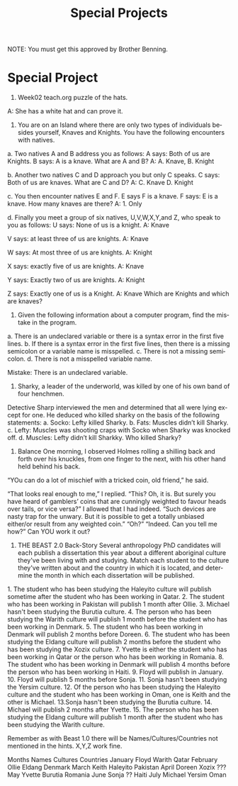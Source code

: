 #+TITLE: Special Projects
#+LANGUAGE: en
#+OPTIONS: H:4 num:nil toc:nil \n:nil @:t ::t |:t ^:t *:t TeX:t LaTeX:t
#+OPTIONS: html-postamble:nil
#+STARTUP: showeverything entitiespretty

NOTE: You must get this approved by Brother Benning.

* Special Project
1. Week02 teach.org puzzle of the hats. 
A: She has a white hat and can prove it.

2. You are on an Island where there are only two types of individuals besides yourself, Knaves and Knights.  You have the following encounters with natives.
a. Two natives A and B address you as follows: A says: Both of us are Knights.  B says: A is a knave.  What are A and B? 
A: A. Knave, B. Knight

b. Another two natives C and D approach you but only C speaks.  C says: Both of us are knaves.  What are C and D? 
A: C. Knave D. Knight

c. You then encounter natives E and F. E says F is a knave. F says: E is a knave.  How many knaves are there? 
A: 1. Only 

d. Finally you meet a group of six natives, U,V,W,X,Y,and Z, who speak to you as follows: 
U says: None of us is a knight.
A: Knave

V says: at least three of us are knights.
A: Knave

W says: At most three of us are knights. 
A: Knight

X says: exactly five of us are knights. 
A: Knave 

Y says: Exactly two of us are knights. 
A: Knight

Z says: Exactly one of us is a Knight. 
A: Knave
Which are Knights and which are knaves? 

3. Given the following information about a computer program, find the mistake in the program. 
a. There is an undeclared variable or there is a syntax error in the first five lines. 
b. If there is a syntax error in the first five lines, then there is a missing semicolon or a variable name is misspelled. 
c. There is not a missing semicolon. d. There is not a misspelled variable name. 

Mistake: There is an undeclared variable.

4. Sharky, a leader of the underworld, was killed by one of his own band of four henchmen.  
Detective Sharp interviewed the men and determined that all were lying except for one.  
He deduced who killed sharky on the basis of the following statements: 
a. Socko: Lefty killed Sharky. 
b. Fats: Muscles didn’t kill Sharky. 
c. Lefty: Muscles was shooting craps with Socko when Sharky was knocked off. 
d. Muscles: Lefty didn’t kill Sharkky. Who killed Sharky? 

5. Balance One morning, I observed Holmes rolling a shilling back and forth over his knuckles, from one finger to the next, with his other hand held behind his back.  
“YOu can do a lot of mischief with a tricked coin, old friend,” he said. 
 
“That looks real enough to me,”  I replied. “This? Oh, it is.  But surely you have heard of gamblers’ coins that are cunningly weighted to favour heads over tails, or vice versa?”
 I allowed that I had indeed. “Such devices are nasty trap for the unwary. But it is possible to get a totally unbiased either/or result from any weighted coin.”
 “Oh?” “Indeed.  Can you tell me how?” Can ​YOU​ work it out? 
 
 
 
 
 
 
 
 
 
6. THE BEAST 2.0 Back-Story Several anthropology PhD candidates will each publish a dissertation this year about a different aboriginal culture they've been living with and studying. Match each student to the culture they've written about and the country in which it is located, and determine the month in which each dissertation will be published. 
 
1.​ The student who has been studying the Haleyito culture will publish sometime after the student who has been working in Qatar. 
2.​ The student who has been working in Pakistan will publish 1 month after Ollie. 
3.​ Michael hasn't been studying the Burutia culture. 
4.​ The person who has been studying the Warith culture will publish 1 month before the student who has been working in Denmark.
5.​ The student who has been working in Denmark will publish 2 months before Doreen. 
6.​ The student who has been studying the Eldang culture will publish 2 months before the student who has been studying the Xozix culture. 
7.​ Yvette is either the student who has been working in Qatar or the person who has been working in Romania. 
8.​ The student who has been working in Denmark will publish 4 months before the person who has been working in Haiti. 
9.​ Floyd will publish in January. 
10.​ Floyd will publish 5 months before Sonja. 
11.​ Sonja hasn't been studying the Yersim culture. 
12.​ Of the person who has been studying the Haleyito culture and the student who has been working in Oman, one is Keith and the other is Michael. 
13.​ Sonja hasn't been studying the Burutia culture. 
14.​ Michael will publish 2 months after Yvette. 
15.​ The person who has been studying the Eldang culture will publish 1 month after the student who has been studying the Warith culture. 
 
Remember as with Beast 1.0 there will be Names/Cultures/Countries not mentioned in the hints. X,Y,Z work fine. 
 
Months     Names     Cultures     Countries 
January    Floyd     Warith       Qatar
February   Ollie     Eldang       Denmark
March      Keith     Haleyito     Pakistan
April      Doreen    Xozix        ???
May        Yvette    Burutia      Romania
June       Sonja     ??           Haiti
July       Michael   Yersim       Oman
 
